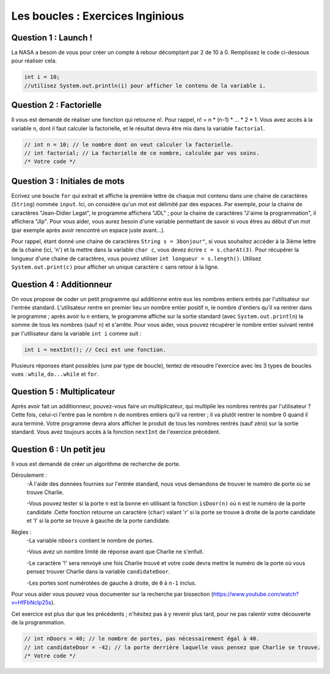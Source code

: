 .. Cette page est publiée sous la license Creative Commons BY-SA (https://creativecommons.org/licenses/by-sa/3.0/fr/)

.. raw:: html

  <script type="text/javascript" src="static/js/jquery-3.1.1.min.js"></script>
  <script type="text/javascript" src="static/js/jquery-shuffle.js"></script>
  <script type="text/javascript" src="static/js/rst-form.js"></script>
  <script type="text/javascript" src="static/js/prettify.js"></script>
.. This variable hold the number of proposition shown to the student

.. author::

    Alexandre Fiset et Jean-Martin Vlaeminck

=================================
Les boucles : Exercices Inginious
=================================

---------------------
Question 1 : Launch !
---------------------

La NASA a besoin de vous pour créer un compte à rebour décomptant par 2 de 10 à 0.
Remplissez le code ci-dessous pour réaliser cela.

.. code-block:: java

	int i = 10;
	//utilisez System.out.println(i) pour afficher le contenu de la variable i.

.. inginious:: CH4Q4_ex1

	//a remplir

------------------------
Question 2 : Factorielle
------------------------

Il vous est demandé de réaliser une fonction qui retourne n!. Pour rappel, n! = n * (n-1) * ... * 2 * 1. Vous avez accès à la variable ``n``, dont il faut calculer la factorielle, et le résultat devra être mis dans la variable ``factorial``.

.. code-block:: java

	// int n = 10; // le nombre dont on veut calculer la factorielle.
        // int factorial; // La factorielle de ce nombre, calculée par vos soins.
        /* Votre code */

.. inginious:: CH4Q5_ex2

	//a remplir

------------------------------
Question 3 : Initiales de mots
------------------------------

Ecrivez une boucle ``for`` qui extrait et affiche la première lettre de chaque mot contenu dans une chaine de caractères (``String``) nommée ``input``. Ici, on considère qu'un mot est délimité par des espaces. Par exemple, pour la chaine de caractères "Jean-Didier Legat", le programme affichera "JDL" ; pour la chaine de caractères "J'aime la programmation", il affichera "Jlp". Pour vous aider, vous aurez besoin d'une variable permettant de savoir si vous êtres au début d'un mot (par exemple après avoir rencontré un espace juste avant...).

Pour rappel, étant donné une chaine de caractères ``String s = 3bonjour"``, si vous souhaitez accéder à la 3ième lettre de la chaine (ici, 'n') et la mettre dans la variable ``char c``, vous devez écrire ``c = s.charAt(3)``. Pour récupérer la longueur d'une chaine de caractères, vous pouvez utiliser ``int longueur = s.length()``. Utilisez ``System.out.print(c)`` pour afficher un unique caractère ``c`` sans retour à la ligne.

.. inginious:: CH4Q7_initiales

        // Ecrivez ici votre programme.

-------------------------
Question 4 : Additionneur
-------------------------

On vous propose de coder un petit programme qui additionne entre eux les nombres entiers entrés par l'utilisateur sur l'entrée standard. L'utilisateur rentre en premier lieu un nombre entier positif ``n``, le nombre d'entiers qu'il va rentrer dans le programme ; après avoir lu ``n`` entiers, le programme affiche sur la sortie standard (avec ``System.out.println``) la somme de tous les nombres (sauf ``n``) et s'arrête. Pour vous aider, vous pouvez récupérer le nombre entier suivant rentré par l'utilisateur dans la variable ``int i`` comme suit :

.. code-block:: java

        int i = nextInt(); // Ceci est une fonction.

Plusieurs réponses étant possibles (une par type de boucle), tentez de résoudre l'exercice avec les 3 types de boucles vues : ``while``, ``do...while`` et ``for``.

.. inginious:: CH4Q8_adder

        // Ecrivez ici votre programme

---------------------------
Question 5 : Multiplicateur
---------------------------

Après avoir fait un additionneur, pouvez-vous faire un multiplicateur, qui multiplie les nombres rentrés par l'utilisateur ? Cette fois, celui-ci l'entre pas le nombre ``n`` de nombres entiers qu'il va rentrer ; il va plutôt rentrer le nombre 0 quand il aura terminé. Votre programme devra alors afficher le produit de tous les nombres rentrés (sauf zéro) sur la sortie standard. Vous avez toujours accès à la fonction ``nextInt`` de l'exercice précédent.

.. inginious:: CH4Q9_multiplier

        // Ecrivez ici votre programme

-------------------------
Question 6 : Un petit jeu
-------------------------

Il vous est demandé de créer un algorithme de recherche de porte.

Déroulement :
	-À l'aide des données fournies sur l'entrée standard, nous vous demandons de trouver le numéro de porte où se trouve Charlie.

	-Vous pouvez tester si la porte ``n`` est la bonne en utilisant la fonction ``isDoor(n)`` où ``n`` est le numéro de la porte candidate .Cette fonction retourne un caractère (``char``) valant 'r' si la porte se trouve à droite de la porte candidate et 'l' si la porte se trouve à gauche de la porte candidate.

Règles :
	-La variable ``nDoors`` contient le nombre de portes.

	-Vous avez un nombre limité de réponse avant que Charlie ne s'enfuit.

	-Le caractère '!' sera renvoyé une fois Charlie trouvé et votre code devra mettre le numéro de la porte où vous pensez trouver Charlie dans la variable ``candidateDoor``.

	-Les portes sont numérotées de gauche à droite, de ``0`` à ``n-1`` inclus.

Pour vous aider vous pouvez vous documenter sur la recherche par bissection (https://www.youtube.com/watch?v=HfFbNcIp25s).

Cet exercice est plus dur que les précédents ; n'hésitez pas à y revenir plus tard, pour ne pas ralentir votre découverte de la programmation.

.. code-block:: java

	// int nDoors = 40; // le nombre de portes, pas nécessairement égal à 40.
        // int candidateDoor = -42; // la porte derrière laquelle vous pensez que Charlie se trouve.
        /* Votre code */

.. inginious:: CH4Q6_ex3

	// Insérez votre code ici.


